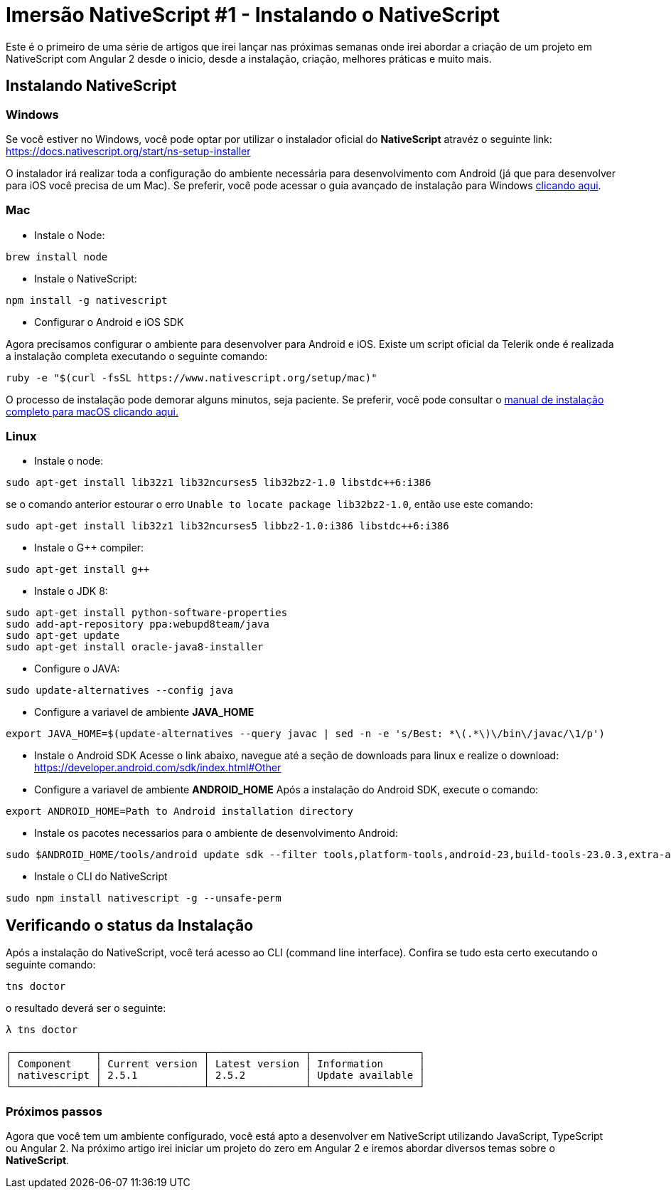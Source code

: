 = Imersão NativeScript #1 - Instalando o NativeScript 

:hp-tags: Curso, NativeScript
:hp-alt-title: instalando-nativescript

Este é o primeiro de uma série de artigos que irei lançar nas próximas semanas onde irei abordar a criação de um projeto em NativeScript com Angular 2 desde o inicio, desde a instalação, criação, melhores práticas e muito mais.

== Instalando NativeScript
=== Windows 
Se você estiver no Windows, você pode optar por utilizar o instalador oficial do *NativeScript* atravéz o seguinte link:
https://docs.nativescript.org/start/ns-setup-installer

O instalador irá realizar toda a configuração do ambiente necessária para desenvolvimento com Android (já que para desenvolver para iOS você precisa de um Mac). Se preferir, você pode acessar o guia avançado de instalação para Windows https://docs.nativescript.org/start/ns-setup-win[clicando aqui].

=== Mac
* Instale o Node:
----
brew install node
----
* Instale o NativeScript: 
----
npm install -g nativescript
----

* Configurar o Android e iOS SDK 

Agora precisamos configurar o ambiente para desenvolver para Android e iOS. Existe um script oficial da Telerik onde é realizada a instalação completa executando o seguinte comando:
----
ruby -e "$(curl -fsSL https://www.nativescript.org/setup/mac)"
----
O processo de instalação pode demorar alguns minutos, seja paciente. Se preferir, você pode consultar o https://docs.nativescript.org/start/ns-setup-os-x[manual de instalação completo para macOS clicando aqui.]

=== Linux
* Instale o node:
----
sudo apt-get install lib32z1 lib32ncurses5 lib32bz2-1.0 libstdc++6:i386
----
se o comando anterior estourar o erro `Unable to locate package lib32bz2-1.0`, então use este comando:
----
sudo apt-get install lib32z1 lib32ncurses5 libbz2-1.0:i386 libstdc++6:i386
----
* Instale o G++ compiler:
----
sudo apt-get install g++
----
* Instale o JDK 8:
----
sudo apt-get install python-software-properties
sudo add-apt-repository ppa:webupd8team/java
sudo apt-get update
sudo apt-get install oracle-java8-installer
----
* Configure o JAVA:
----
sudo update-alternatives --config java
----
* Configure a variavel de ambiente *JAVA_HOME*
----
export JAVA_HOME=$(update-alternatives --query javac | sed -n -e 's/Best: *\(.*\)\/bin\/javac/\1/p')
----
* Instale o Android SDK
Acesse o link abaixo, navegue até a seção de downloads para linux e realize o download:
https://developer.android.com/sdk/index.html#Other

* Configure a variavel de ambiente *ANDROID_HOME*
Após a instalação do Android SDK, execute o comando:
----
export ANDROID_HOME=Path to Android installation directory
----

* Instale os pacotes necessarios para o ambiente de desenvolvimento Android:
----
sudo $ANDROID_HOME/tools/android update sdk --filter tools,platform-tools,android-23,build-tools-23.0.3,extra-android-m2repository,extra-google-m2repository,extra-android-support --all --no-ui
----

* Instale o CLI do NativeScript
----
sudo npm install nativescript -g --unsafe-perm
----

== Verificando o status da Instalação
Após a instalação do NativeScript, você terá acesso ao CLI (command line interface). Confira se tudo esta certo executando o seguinte comando: 
----
tns doctor
----
o resultado deverá ser o seguinte:
----
λ tns doctor

┌──────────────┬─────────────────┬────────────────┬──────────────────┐
│ Component    │ Current version │ Latest version │ Information      │
│ nativescript │ 2.5.1           │ 2.5.2          │ Update available │
└──────────────┴─────────────────┴────────────────┴──────────────────┘
----

=== Próximos passos
Agora que você tem um ambiente configurado, você está apto a desenvolver em NativeScript utilizando JavaScript, TypeScript ou Angular 2. 
Na próximo artigo irei iniciar um projeto do zero em Angular 2 e iremos abordar diversos temas sobre o *NativeScript*.








